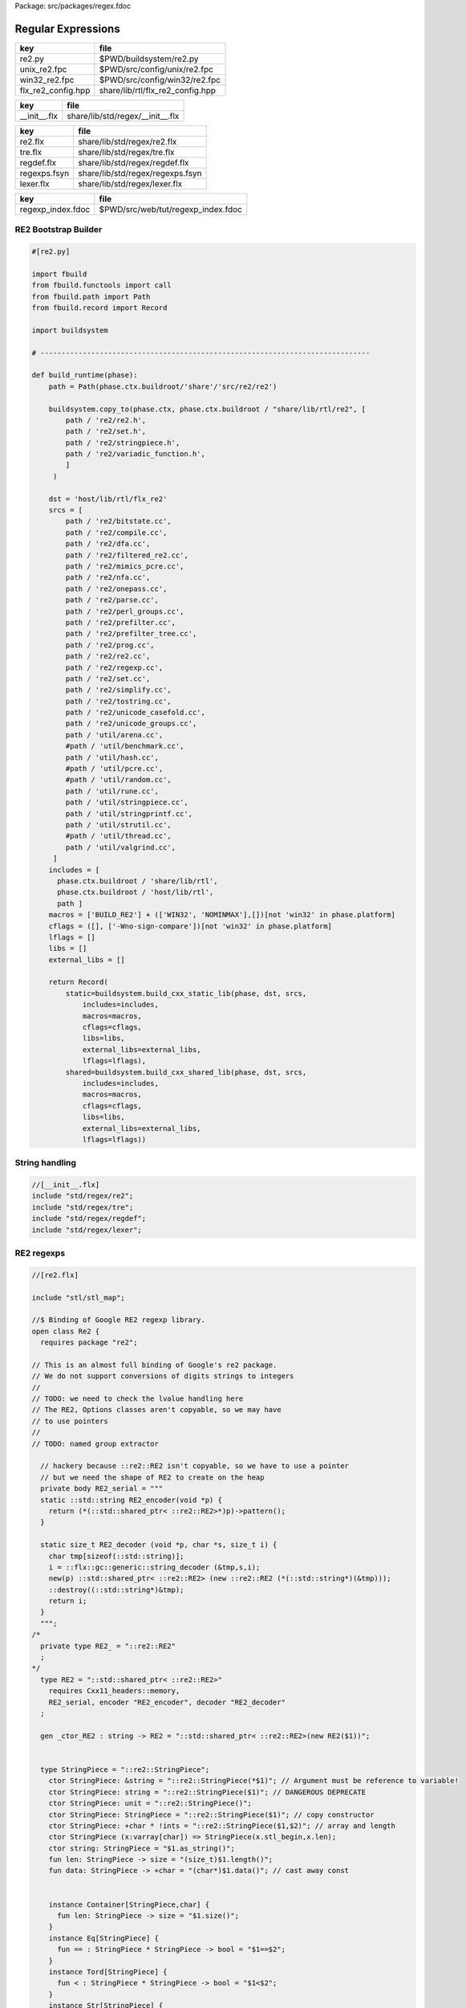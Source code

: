 Package: src/packages/regex.fdoc


===================
Regular Expressions
===================

================== ================================
key                file                             
================== ================================
re2.py             $PWD/buildsystem/re2.py          
unix_re2.fpc       $PWD/src/config/unix/re2.fpc     
win32_re2.fpc      $PWD/src/config/win32/re2.fpc    
flx_re2_config.hpp share/lib/rtl/flx_re2_config.hpp 
================== ================================

============ ================================
key          file                             
============ ================================
__init__.flx share/lib/std/regex/__init__.flx 
============ ================================

============ ================================
key          file                             
============ ================================
re2.flx      share/lib/std/regex/re2.flx      
tre.flx      share/lib/std/regex/tre.flx      
regdef.flx   share/lib/std/regex/regdef.flx   
regexps.fsyn share/lib/std/regex/regexps.fsyn 
lexer.flx    share/lib/std/regex/lexer.flx    
============ ================================

================= ==================================
key               file                               
================= ==================================
regexp_index.fdoc $PWD/src/web/tut/regexp_index.fdoc 
================= ==================================


RE2 Bootstrap Builder
=====================


.. code-block:: python

  #[re2.py]
  
  import fbuild
  from fbuild.functools import call
  from fbuild.path import Path
  from fbuild.record import Record
  
  import buildsystem
  
  # ------------------------------------------------------------------------------
  
  def build_runtime(phase):
      path = Path(phase.ctx.buildroot/'share'/'src/re2/re2')
  
      buildsystem.copy_to(phase.ctx, phase.ctx.buildroot / "share/lib/rtl/re2", [
          path / 're2/re2.h',
          path / 're2/set.h',
          path / 're2/stringpiece.h',
          path / 're2/variadic_function.h',
          ]
       )
  
      dst = 'host/lib/rtl/flx_re2'
      srcs = [
          path / 're2/bitstate.cc',
          path / 're2/compile.cc',
          path / 're2/dfa.cc',
          path / 're2/filtered_re2.cc',
          path / 're2/mimics_pcre.cc',
          path / 're2/nfa.cc',
          path / 're2/onepass.cc',
          path / 're2/parse.cc',
          path / 're2/perl_groups.cc',
          path / 're2/prefilter.cc',
          path / 're2/prefilter_tree.cc',
          path / 're2/prog.cc',
          path / 're2/re2.cc',
          path / 're2/regexp.cc',
          path / 're2/set.cc',
          path / 're2/simplify.cc',
          path / 're2/tostring.cc',
          path / 're2/unicode_casefold.cc',
          path / 're2/unicode_groups.cc',
          path / 'util/arena.cc',
          #path / 'util/benchmark.cc',
          path / 'util/hash.cc',
          #path / 'util/pcre.cc',
          #path / 'util/random.cc',
          path / 'util/rune.cc',
          path / 'util/stringpiece.cc',
          path / 'util/stringprintf.cc',
          path / 'util/strutil.cc',
          #path / 'util/thread.cc',
          path / 'util/valgrind.cc',
       ]
      includes = [
        phase.ctx.buildroot / 'share/lib/rtl',
        phase.ctx.buildroot / 'host/lib/rtl',
        path ]
      macros = ['BUILD_RE2'] + (['WIN32', 'NOMINMAX'],[])[not 'win32' in phase.platform]
      cflags = ([], ['-Wno-sign-compare'])[not 'win32' in phase.platform]
      lflags = []
      libs = []
      external_libs = []
  
      return Record(
          static=buildsystem.build_cxx_static_lib(phase, dst, srcs,
              includes=includes,
              macros=macros,
              cflags=cflags,
              libs=libs,
              external_libs=external_libs,
              lflags=lflags),
          shared=buildsystem.build_cxx_shared_lib(phase, dst, srcs,
              includes=includes,
              macros=macros,
              cflags=cflags,
              libs=libs,
              external_libs=external_libs,
              lflags=lflags))


String handling
===============


.. code-block:: felix

  //[__init__.flx]
  include "std/regex/re2";
  include "std/regex/tre";
  include "std/regex/regdef";
  include "std/regex/lexer";
  
  

RE2 regexps
===========


.. code-block:: felix

  //[re2.flx]
  
  include "stl/stl_map";
  
  //$ Binding of Google RE2 regexp library.
  open class Re2 {
    requires package "re2";
  
  // This is an almost full binding of Google's re2 package.
  // We do not support conversions of digits strings to integers
  //
  // TODO: we need to check the lvalue handling here
  // The RE2, Options classes aren't copyable, so we may have
  // to use pointers
  //
  // TODO: named group extractor
  
    // hackery because ::re2::RE2 isn't copyable, so we have to use a pointer
    // but we need the shape of RE2 to create on the heap
    private body RE2_serial = """
    static ::std::string RE2_encoder(void *p) { 
      return (*(::std::shared_ptr< ::re2::RE2>*)p)->pattern(); 
    }
  
    static size_t RE2_decoder (void *p, char *s, size_t i) { 
      char tmp[sizeof(::std::string)];
      i = ::flx::gc::generic::string_decoder (&tmp,s,i);
      new(p) ::std::shared_ptr< ::re2::RE2> (new ::re2::RE2 (*(::std::string*)(&tmp)));
      ::destroy((::std::string*)&tmp);
      return i;
    }
    """; 
  /*
    private type RE2_ = "::re2::RE2" 
    ;
  */
    type RE2 = "::std::shared_ptr< ::re2::RE2>" 
      requires Cxx11_headers::memory,
      RE2_serial, encoder "RE2_encoder", decoder "RE2_decoder"
    ;
  
    gen _ctor_RE2 : string -> RE2 = "::std::shared_ptr< ::re2::RE2>(new RE2($1))";
  
  
    type StringPiece = "::re2::StringPiece";
      ctor StringPiece: &string = "::re2::StringPiece(*$1)"; // Argument must be reference to variable!
      ctor StringPiece: string = "::re2::StringPiece($1)"; // DANGEROUS DEPRECATE
      ctor StringPiece: unit = "::re2::StringPiece()";
      ctor StringPiece: StringPiece = "::re2::StringPiece($1)"; // copy constructor
      ctor StringPiece: +char * !ints = "::re2::StringPiece($1,$2)"; // array and length
      ctor StringPiece (x:varray[char]) => StringPiece(x.stl_begin,x.len);
      ctor string: StringPiece = "$1.as_string()";
      fun len: StringPiece -> size = "(size_t)$1.length()";
      fun data: StringPiece -> +char = "(char*)$1.data()"; // cast away const
   
   
      instance Container[StringPiece,char] {
        fun len: StringPiece -> size = "$1.size()";
      }
      instance Eq[StringPiece] {
        fun == : StringPiece * StringPiece -> bool = "$1==$2";
      }
      instance Tord[StringPiece] {
        fun < : StringPiece * StringPiece -> bool = "$1<$2";
      }
      instance Str[StringPiece] {
        fun str: StringPiece -> string ="$1.as_string()";
      }
  
    fun subscript (x:StringPiece, s:slice[int]):StringPiece =>
      match s with
      | #Slice_all => x
  
      | Slice_from (start) => 
        // unsafe, FIXME
        StringPiece (x.data + start.size, x.len.int - start)
  
      | Slice_to_incl (xend) =>
        // unsafe, FIXME
        StringPiece (x.data, xend + 1)
  
      | Slice_to_excl (xend) => 
        // unsafe, FIXME
        StringPiece (x.data, xend)
  
      | Slice_range_incl (start, xend) => 
        // unsafe, FIXME
        StringPiece (x.data + start.size, xend - start+1)
  
      | Slice_range_excl (start, xend) => 
        // unsafe, FIXME
        StringPiece (x.data + start, xend - start)
  
      | Slice_one (index) =>
        // unsafe, FIXME
        StringPiece (x.data + index, 1)
      endmatch
    ;
  
    type Arg = "::re2::Arg";
  
    type Encoding = "::re2::RE2::Encoding";
      const EncodingUTF8: Encoding = "::re2::RE2::EncodingUTF8";
      const EncodingLatin1: Encoding = "::re2::RE2::EncodingLatin1";
  
    type RE2Options = "::re2::RE2::Options";
  
      proc Copy: RE2Options * RE2Options = "$1.Copy($2);";
  
      fun encoding: RE2Options -> Encoding = "$1.encoding()";
      proc set_encoding: RE2Options * Encoding = "$1.set_encoding($2);";
      
      fun posix_syntax: RE2Options -> bool = "$1.posix_syntax()";
      proc set_posix_syntax: RE2Options * bool = "$1.set_posix_syntax($2);";
  
      fun longest_match: RE2Options -> bool = "$1.longest_match()";
      proc set_longest_match: RE2Options * bool = "$1.set_longest_match($2);";
      
      fun log_errors: RE2Options -> bool = "$1.log_errors()";
      proc set_log_errors: RE2Options * bool = "$1.set_log_errors($2);";
      
      fun max_mem: RE2Options -> int = "$1.max_mem()";
      proc set_max_mem: RE2Options * int = "$1.set_max_mem($2);";
      
      fun literal: RE2Options -> bool = "$1.literal()";
      proc set_literal: RE2Options * bool = "$1.set_literal($2);";
  
      fun never_nl: RE2Options -> bool = "$1.never_nl()";
      proc set_never_nl: RE2Options * bool = "$1.set_never_nl($2);";
      
      fun case_sensitive: RE2Options -> bool = "$1.case_sensitive()";
      proc set_case_sensitive: RE2Options * bool = "$1.set_case_sensitive($2);";
      
      fun perl_classes: RE2Options -> bool = "$1.perl_classes()";
      proc set_perl_classes: RE2Options * bool = "$1.set_perl_classes($2);";
      
      fun word_boundary: RE2Options -> bool = "$1.word_boundary()";
      proc set_word_boundary: RE2Options * bool = "$1.set_word_boundary($2);";
      
      fun one_line: RE2Options -> bool = "$1.one_line()";
      proc set_one_line: RE2Options * bool = "$1.set_one_line($2);";
  
      fun ParseFlags: RE2Options -> int = "$1.ParseFlags()";
     
    type ErrorCode = "::re2::RE2::ErrorCode";
      const NoError : ErrorCode = "::re2::RE2::NoError";
      const ErrorInternal: ErrorCode = "::re2::RE2::ErrorInternal";
      const ErrorBadEscape : ErrorCode = "::re2::RE2::ErrorBadEscape";
      const ErrorBadCharClass : ErrorCode = "::re2::RE2::ErrorBadCharClass";
      const ErrorBadCharRange : ErrorCode = "::re2::RE2::ErrorBadCharRange";
      const ErrorMissingBracket : ErrorCode = "::re2::RE2::ErrorMissingBracket";
      const ErrorMissingParen : ErrorCode = "::re2::RE2::ErrorMissingParen";
      const ErrorTrailingBackslash : ErrorCode = "::re2::RE2::ErrorTrailingBackslash";
      const ErrorRepeatArgument : ErrorCode = "::re2::RE2::ErrorRepeatArgument";
      const ErrorRepeatSize : ErrorCode = "::re2::RE2::ErrorRepeatSize";
      const ErrorRepeatOp: ErrorCode = "::re2::RE2::ErrorRepeatOp";
      const ErrorBadPerlOp: ErrorCode = "::re2::RE2::ErrprBadPerlOp";
      const ErrorBadUTF8: ErrorCode = "::re2::RE2::ErrorBadUTF8";
      const ErrorBadNamedCapture: ErrorCode = "::re2::RE2::ErrorBadNamedCapture";
      const ErrorPatternTooLarge: ErrorCode = "::re2::RE2::ErrorPatternTooLarge";
  
    type Anchor = "::re2::RE2::Anchor";
      const UNANCHORED: Anchor = "::re2::RE2::UNANCHORED";
      const ANCHOR_START: Anchor = "::re2::RE2::ANCHOR_START";
      const ANCHOR_BOTH: Anchor = "::re2::RE2::ANCHOR_BOTH";
  
    fun pattern: RE2 -> string = "$1->pattern()";
    instance Str[RE2] {
      fun str (r:RE2) => r.pattern;
    }
  
    fun error: RE2 -> string = "$1->error()";
    fun error_code: RE2 -> ErrorCode = "$1->error_code()";
    fun error_arg: RE2 -> string = "$1->error_arg()";
    fun ok: RE2 -> bool = "$1->ok()";
    fun ProgramSize: RE2 -> int = "$1->ProgramSize()";
  
    gen GlobalReplace: &string * RE2 * StringPiece -> int = "::re2::RE2::GlobalReplace($1, *$2, $3)";
    gen Extract: StringPiece * RE2 * StringPiece * &string -> bool = "::re2::RE2::Extract($1, *$2, $3, $4)";
  
    fun QuoteMeta: StringPiece -> string = "::re2::RE2::QuoteMeta($1)";
   
    fun PossibleMatchRange: RE2 * &string * &string * int -> bool = "$1->PossibleMatchRange($2,$3,$3,$4)";
    fun NumberOfCapturingGroups: RE2 -> int = "$1->NumberOfCapturingGroups()";
    fun NamedCapturingGroups: RE2 -> Stl_Map::stl_map[string, int] = "$1->NamedCapturingGroups()";
  
    // this function is fully general, just needs an anchor
    gen Match: RE2 * StringPiece * int * Anchor * +StringPiece * int -> bool = 
      "$1->Match($2, $3, $2.length(),$4, $5, $6)"
     ;
  
    noinline gen Match(re:RE2, var s:string) : opt[varray[string]] = {
      var emptystring = "";
      var n = NumberOfCapturingGroups re;
      var v = varray[StringPiece] (n.size+1,StringPiece emptystring);
      var Match-result = Match (re, StringPiece s, 0, ANCHOR_BOTH, v.stl_begin, n+1);
      return 
        if Match-result then
          Some$ map string of (StringPiece) v
        else 
          None[varray[string]]
      ;
    }
  
    gen apply (re:RE2, s:string) => Match (re,s);
  
    fun CheckRewriteString: RE2 * StringPiece * &string -> bool = "$1->CheckRewriteString($2, $3)";
  
    instance Set[RE2, string] {
      fun \in : string * RE2 -> bool =
        "$2->Match(::re2::StringPiece($1),0, ::re2::StringPiece($1).length(),::re2::RE2::ANCHOR_BOTH, (::re2::StringPiece*)0, 0)"
      ;
    }
  
    gen iterator (re2:string, var target:string) => iterator (RE2 re2, target);
  
    instance Iterable[RE2 * string, varray[string]] {
      gen iterator (r:RE2, var target:string) () : opt[varray[string]] = {
        var emptystring = "";
        var l = len target;
        var s = StringPiece target;
        var p1 = s.data;  
        var p = 0;
        var n = NumberOfCapturingGroups(r)+1;
        var v1 = varray[StringPiece] (n.size,StringPiece emptystring);
        var v2 = varray[string] (n.size,"");
      again:>
        var result = Match(r, s, p, UNANCHORED,v1.stl_begin, n);
        if not result goto endoff;
        for var i in 0 upto n - 1 do set(v2, i.size, string(v1.i)); done
        var p2 = v1.0.data;
        assert(v1.0.len.int > 0); // prevent infinite loop
        p = (p2 - p1).int+v1.0.len.int;
        yield Some v2;
        goto again;
      endoff:>
        return None[varray[string]];
      }
    }
    inherit Streamable[RE2 * string, Varray::varray[string]];
  
    // Extract Some match array or None if not matching.
    fun extract (re2:string, target:string) : opt[varray[string]] => iterator (RE2 re2, target) ();
    fun extract (re2:RE2, target:string) : opt[varray[string]] => iterator (re2, target) ();
  
  }
  
  open Set[RE2, string];
  

Regular definitions
===================


.. code-block:: felix

  //[regdef.flx]
  
  class Regdef {
    union regex =
    | Alts of list[regex]
    | Seqs of list[regex]
    | Rpt of regex * int * int
    | Charset of string
    | String of string
    | Group of regex
    | Perl of string
    ;
  
    private fun prec: regex -> int =
    | Perl _ => 3
    | Alts _ => 3
    | Seqs _ => 2
    | String _ => 2
    | Rpt _ => 1
    | Charset _ => 0
    | Group _ => 0
    ;
  
    private fun hex_digit (i:int)=>
      if i<10 then string (char (ord (char "0") + i)) 
      else string (char (ord (char "A") + i - 10))
      endif
    ;
    private fun hex2(c:char)=>
      let i = ord c in
      "\\x" + hex_digit ( i / 16 ) + hex_digit ( i % 16 )
    ;
    private fun charset_quote(c:char)=>
      if c in "0123456789ABCDEFGHIJKLMNOPQRSTUVWXYZabcdefghijklmnopqrstvuwxyz" then string c
      else hex2 c
      endif
    ;
  
    private fun hex(s:string when len s > 0uz)= {
      var r = ""; 
      for var i in 0uz upto len s - 1uz do
        r += charset_quote s.[i];
      done
      return r; 
    }
  
    fun ngrp (s:string)=> "(?:"+s+")";
    private fun cngrp (s:string, op: int, ip: int) => if ip > op then ngrp (s) else s endif; 
  
    fun render: regex -> string =
    | Alts rs => fold_left 
     (fun (acc:string) (elt:regex)=> 
       (if acc == "" then "" else acc + "|" endif) + (render elt)) 
      "" rs
    | Seqs rs => fold_left 
      (fun (acc:string) (elt:regex)=> acc + cngrp(render elt,2,prec elt))
      "" rs
    | Rpt (r,i,x) =>
      if i == 0 and x == -1 then ngrp (render r) + "*"
      elif i == 1 and x == -1 then ngrp (render r) + "+"
      elif i == 0 and x == 1 then ngrp (render r) + "?"
      else
        cngrp(render r,1,prec r) + "{" + str i + "," + if x < 0 then "" else str x endif + "}"
      endif
  
    | String s => hex(s)
    | Charset s => "[" + hex s + "]"
    | Group r => "(" + render r + ")"
    | Perl s => s
    ;
  }
  

Syntax
======


.. code-block:: felix

  //[regexps.fsyn]
  
  //$ Syntax for regular definitions.
  //$ Binds to library class Regdef,
  //$ which in turn binds to the binding of Google RE2.
  SCHEME """(define (regdef x) `(ast_lookup (,(noi 'Regdef) ,x ())))""";
  
  syntax regexps {
    priority 
      ralt_pri <
      rseq_pri <
      rpostfix_pri <
      ratom_pri
    ;
  
   
    //$ Regular definition binder.
    //$ Statement to name a regular expression.
    //$ The expression may contain names of previously named regular expressions.
    //$ Defines the LHS symbol as a value of type Regdef::regex.
    stmt := "regdef" sdeclname "=" sregexp[ralt_pri] ";" =># 
      """
      `(ast_val_decl ,_sr ,(first _2) ,(second _2) (some ,(regdef "regex" )) (some ,_4))
      """;
  
    //$ Inline regular expression.
    //$ Can be used anywhere in Felix code.
    //$ Returns a a value of type Regdef::regex.
    x[sapplication_pri] := "regexp" "(" sregexp[ralt_pri] ")" =># "_3";
  
    //$ Alternatives.
    private sregexp[ralt_pri] := sregexp[>ralt_pri] ("|" sregexp[>ralt_pri])+ =># 
      """`(ast_apply ,_sr (  
        ,(regdef "Alts")
        (ast_apply ,_sr (,(noi 'list) ,(cons _1 (map second _2))))))"""
    ;
  
    //$ Sequential concatenation.
    private sregexp[rseq_pri] := sregexp[>rseq_pri] (sregexp[>rseq_pri])+ =># 
      """`(ast_apply ,_sr ( 
        ,(regdef "Seqs")
        (ast_apply ,_sr (,(noi 'list) ,(cons _1 _2)))))"""
    ;
  
  
    //$ Postfix star (*).
    //$ Kleene closure: zero or more repetitions.
    private sregexp[rpostfix_pri] := sregexp[rpostfix_pri] "*" =># 
      """`(ast_apply ,_sr ( ,(regdef "Rpt") (,_1,0,-1)))"""
    ;
  
    //$ Postfix plus (+).
    //$ One or more repetitions.
    private sregexp[rpostfix_pri] := sregexp[rpostfix_pri] "+" =>#
      """`(ast_apply ,_sr ( ,(regdef "Rpt") (,_1,1,-1)))"""
    ;
  
    //$ Postfix question mark (?).
    //$ Optional. Zero or one repetitions.
    private sregexp[rpostfix_pri] := sregexp[rpostfix_pri] "?" =>#
      """`(ast_apply ,_sr (,(regdef "Rpt") (,_1,0,1)))"""
    ;
  
    //$ Parenthesis. Non-capturing group.
    private sregexp[ratom_pri] := "(" sregexp[ralt_pri] ")" =># "_2";
  
    //$ Group psuedo function.
    //$ Capturing group.
    private sregexp[ratom_pri] := "group" "(" sregexp[ralt_pri] ")" =># 
      """`(ast_apply ,_sr ( ,(regdef "Group") ,_3))"""
    ;
  
    //$ The charset prefix operator.
    //$ Treat the string as a set of characters,
    //$ that is, one of the contained characters.
    private sregexp[ratom_pri] := "charset" String =># 
      """`(ast_apply ,_sr ( ,(regdef "Charset") ,_2))"""
    ;
  
    //$ The string literal.
    //$ The given sequence of characters.
    //$ Any valid Felix string can be used here.
    private sregexp[ratom_pri] := String =># 
      """`(ast_apply ,_sr ( ,(regdef "String") ,_1)) """
    ;
  
    //$ The Perl psuedo function.
    //$ Treat the argument string expression as
    //$ a Perl regular expression, with constraints
    //$ as specified for Google RE2.
    private sregexp[ratom_pri] := "perl" "(" sexpr ")" =># 
      """`(ast_apply ,_sr ( ,(regdef "Perl") ,_3)) """
    ;
  
    //$ The regex psuedo function.
    //$ Treat the argument Felix expression of type Regdef::regex
    //$ as a regular expression.
    private sregexp[ratom_pri] := "regex" "(" sexpr ")" =># "_3";
  
    //$ Identifier.
    //$ Must name a previously defined variable of type Regdef:;regex.
    //$ For example, the LHS of a regdef binder.
    private sregexp[ratom_pri] := sname=># "`(ast_name ,_sr ,_1 ())";
   
  }
  

Lexer
=====


.. code-block:: felix

  //[lexer.flx]
  class Lexer
  {
    pod type lex_iterator = "char const*";
    fun start_iterator : string -> lex_iterator = "$1.c_str()";
    fun end_iterator: string -> lex_iterator = "$1.c_str()+$1.size()";
    fun bounds (x:string): lex_iterator * lex_iterator = {
      return
        start_iterator x,
        end_iterator x
      ;
    }
    fun string_between: lex_iterator * lex_iterator -> string =
     "::std::string($1,$2)";
  
    fun + : lex_iterator * int -> lex_iterator = "$1 + $2";
    fun - : lex_iterator * int -> lex_iterator = "$1 - $2";
    fun - : lex_iterator * lex_iterator -> int = "$1 - $2";
    fun deref: lex_iterator -> char = "*$1";
  }
  
  instance Eq[Lexer::lex_iterator] {
    fun == :Lexer::lex_iterator * Lexer::lex_iterator -> bool = "$1==$2";
  }
  
  instance Tord[Lexer::lex_iterator] {
    fun < :Lexer::lex_iterator * Lexer::lex_iterator -> bool = "$1<$2";
  }
  
  open Eq[Lexer::lex_iterator];
  

Config
======


.. code-block:: fpc

  //[unix_re2.fpc]
  Name: Re2
  Description: Google Re2 regexp library
  provides_dlib: -lflx_re2_dynamic
  provides_slib: -lflx_re2_static
  includes: '"re2/re2.h"'
  library: flx_re2
  macros: BUILD_RE2
  srcdir: src/re2/re2
  headers: re2/(re2|set|stringpiece|variadic_function)\.h  
  src: re2/[^/]*\.cc|util/arena\.cc|util/hash\.cc|util/rune\.cc|util/stringpiece\.cc|util/strutil.cc|util/stringprintf\.cc|util/valgrind\.cc
  build_includes: src/re2/re2


.. code-block:: fpc

  //[win32_re2.fpc]
  Name: Re2
  Description: Google Re2 regexp library
  provides_dlib: /DEFAULTLIB:flx_re2_dynamic
  provides_slib: /DEFAULTLIB:flx_re2_static
  includes: '"re2/re2.h"'
  library: flx_re2
  macros: BUILD_RE2 WIN32 NOMINMAX
  srcdir: src\re2\re2
  headers: re2\\(re2|set|stringpiece|variadic_function)\.h  
  src: re2\\[^\\]*\.cc|util\\arena\.cc|util\\hash\.cc|util\\rune\.cc|util\\stringpiece\.cc|util\\strutil.cc|util\\stringprintf\.cc|util\\valgrind\.cc
  build_includes: src/re2/re2


.. code-block:: cpp

  //[flx_re2_config.hpp]
  #ifndef __FLX_RE2_CONFIG_H__
  #define __FLX_RE2_CONFIG_H__
  #include "flx_rtl_config.hpp"
  #ifdef BUILD_RE2
  #define RE2_EXTERN FLX_EXPORT
  #else
  #define RE2_EXTERN FLX_IMPORT
  #endif
  #endif




